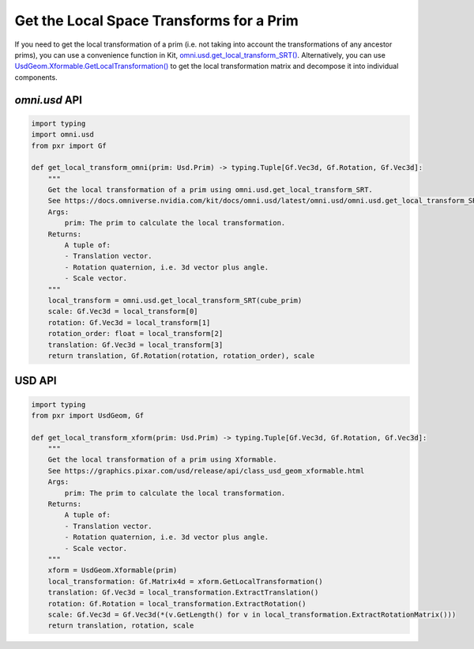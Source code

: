 .. meta::
    :description: Universal Scene Description (USD) Python code snippets showing how to get the local transform for a prim.
    :keywords: USD, Python, snippet, local space, local, transforms, omni.usd, get_local_transform_SRT, GetLocalTransformation

=========================================
Get the Local Space Transforms for a Prim
=========================================

If you need to get the local transformation of a prim (i.e. not taking into account the transformations of any ancestor prims), you can use a convenience function in Kit, `omni.usd.get_local_transform_SRT() <https://docs.omniverse.nvidia.com/kit/docs/omni.usd/latest/omni.usd/omni.usd.get_local_transform_SRT.html>`_. Alternatively, you can use `UsdGeom.Xformable.GetLocalTransformation() <https://graphics.pixar.com/usd/release/api/class_usd_geom_xformable.html#a9a04ccb1ba8aa16e8cc1e878c2c92969>`_ to get the local transformation matrix and decompose it into individual components.

`omni.usd` API
------------------
.. code-block:: python

    import typing
    import omni.usd
    from pxr import Gf

    def get_local_transform_omni(prim: Usd.Prim) -> typing.Tuple[Gf.Vec3d, Gf.Rotation, Gf.Vec3d]:
        """
        Get the local transformation of a prim using omni.usd.get_local_transform_SRT.
        See https://docs.omniverse.nvidia.com/kit/docs/omni.usd/latest/omni.usd/omni.usd.get_local_transform_SRT.html
        Args:
            prim: The prim to calculate the local transformation.
        Returns:
            A tuple of:
            - Translation vector.
            - Rotation quaternion, i.e. 3d vector plus angle.
            - Scale vector.
        """
        local_transform = omni.usd.get_local_transform_SRT(cube_prim)
        scale: Gf.Vec3d = local_transform[0]
        rotation: Gf.Vec3d = local_transform[1]
        rotation_order: float = local_transform[2]
        translation: Gf.Vec3d = local_transform[3]
        return translation, Gf.Rotation(rotation, rotation_order), scale


USD API
-------
.. code-block:: python

    import typing
    from pxr import UsdGeom, Gf

    def get_local_transform_xform(prim: Usd.Prim) -> typing.Tuple[Gf.Vec3d, Gf.Rotation, Gf.Vec3d]:
        """
        Get the local transformation of a prim using Xformable.
        See https://graphics.pixar.com/usd/release/api/class_usd_geom_xformable.html
        Args:
            prim: The prim to calculate the local transformation.
        Returns:
            A tuple of:
            - Translation vector.
            - Rotation quaternion, i.e. 3d vector plus angle.
            - Scale vector.
        """
        xform = UsdGeom.Xformable(prim)
        local_transformation: Gf.Matrix4d = xform.GetLocalTransformation()
        translation: Gf.Vec3d = local_transformation.ExtractTranslation()
        rotation: Gf.Rotation = local_transformation.ExtractRotation()
        scale: Gf.Vec3d = Gf.Vec3d(*(v.GetLength() for v in local_transformation.ExtractRotationMatrix()))
        return translation, rotation, scale
